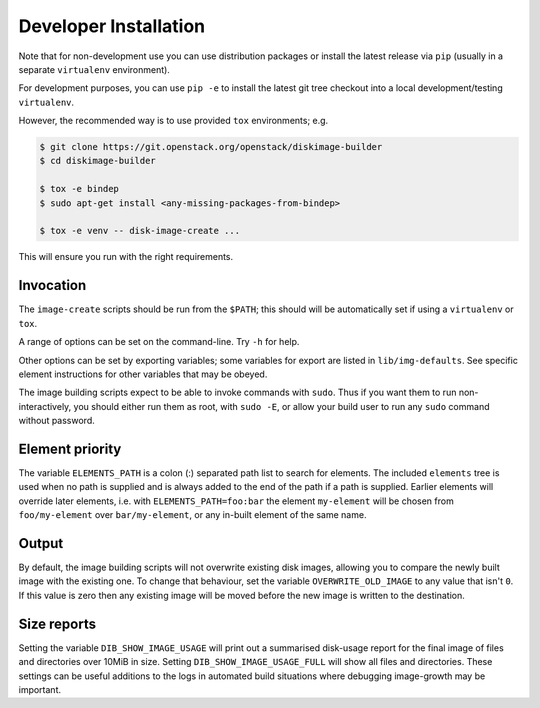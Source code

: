 .. _dev_install:

Developer Installation
======================

Note that for non-development use you can use distribution packages or
install the latest release via ``pip`` (usually in a separate
``virtualenv`` environment).

For development purposes, you can use ``pip -e`` to install the latest
git tree checkout into a local development/testing ``virtualenv``.

However, the recommended way is to use provided ``tox`` environments;
e.g.

.. code-block:: shell-session

   $ git clone https://git.openstack.org/openstack/diskimage-builder
   $ cd diskimage-builder

   $ tox -e bindep
   $ sudo apt-get install <any-missing-packages-from-bindep>

   $ tox -e venv -- disk-image-create ...

This will ensure you run with the right requirements.

Invocation
----------

The ``image-create`` scripts should be run from the ``$PATH``; this
should will be automatically set if using a ``virtualenv`` or ``tox``.

A range of options can be set on the command-line.  Try ``-h`` for
help.

Other options can be set by exporting variables; some variables for
export are listed in ``lib/img-defaults``.  See specific element
instructions for other variables that may be obeyed.

The image building scripts expect to be able to invoke commands with
``sudo``.  Thus if you want them to run non-interactively, you should
either run them as root, with ``sudo -E``, or allow your build user to
run any ``sudo`` command without password.

Element priority
----------------

The variable ``ELEMENTS_PATH`` is a colon (:) separated path list to
search for elements.  The included ``elements`` tree is used when no
path is supplied and is always added to the end of the path if a path
is supplied.  Earlier elements will override later elements, i.e. with
``ELEMENTS_PATH=foo:bar`` the element ``my-element`` will be chosen
from ``foo/my-element`` over ``bar/my-element``, or any in-built
element of the same name.

Output
------

By default, the image building scripts will not overwrite existing
disk images, allowing you to compare the newly built image with the
existing one. To change that behaviour, set the variable
``OVERWRITE_OLD_IMAGE`` to any value that isn't ``0``. If this value is
zero then any existing image will be moved before the new image is
written to the destination.

Size reports
------------

Setting the variable ``DIB_SHOW_IMAGE_USAGE`` will print out a
summarised disk-usage report for the final image of files and
directories over 10MiB in size.  Setting ``DIB_SHOW_IMAGE_USAGE_FULL``
will show all files and directories.  These settings can be useful
additions to the logs in automated build situations where debugging
image-growth may be important.
